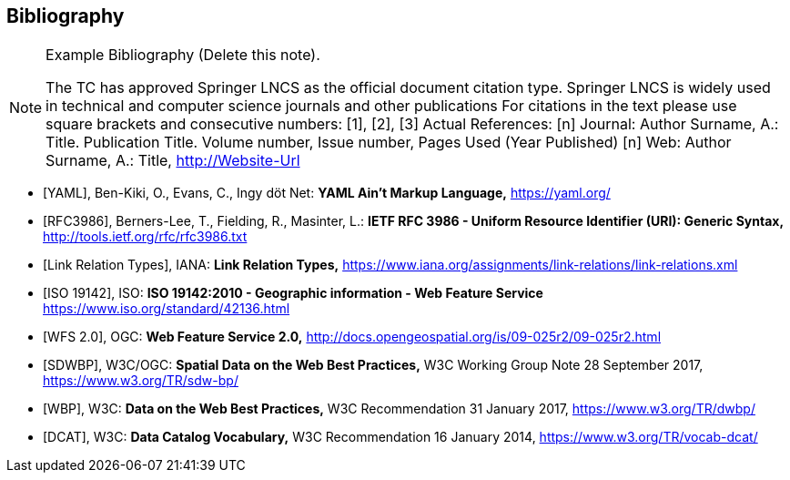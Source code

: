 
[bibliography]
== Bibliography

[NOTE]
.Example Bibliography (Delete this note).
====
The TC has approved Springer LNCS as the official document citation type.
Springer LNCS is widely used in technical and computer science journals and other publications
For citations in the text please use square brackets and consecutive numbers: [1], [2], [3]
Actual References:
[n] Journal: Author Surname, A.: Title. Publication Title. Volume number, Issue number, Pages Used (Year Published)
[n] Web: Author Surname, A.: Title, http://Website-Url
====

// Reference samples

* [[[yaml,YAML]]], Ben-Kiki, O., Evans, C., Ingy döt Net: *YAML Ain’t Markup Language,* https://yaml.org/

* [[[rfc3986,RFC3986]]], Berners-Lee, T., Fielding, R., Masinter, L.: *IETF RFC 3986 - Uniform Resource Identifier (URI): Generic Syntax,* http://tools.ietf.org/rfc/rfc3986.txt

* [[[link_relations,Link Relation Types]]], IANA: *Link Relation Types,* https://www.iana.org/assignments/link-relations/link-relations.xml

* [[[iso19142,ISO 19142]]], ISO: *ISO 19142:2010 - Geographic information - Web Feature Service* https://www.iso.org/standard/42136.html

* [[[wfs20,WFS 2.0]]], OGC: *Web Feature Service 2.0,* http://docs.opengeospatial.org/is/09-025r2/09-025r2.html

* [[[spatial_data_wbp,SDWBP]]], W3C/OGC: *Spatial Data on the Web Best Practices,* W3C Working Group Note 28 September 2017, https://www.w3.org/TR/sdw-bp/

* [[[dwbp,WBP]]], W3C: *Data on the Web Best Practices,* W3C Recommendation 31 January 2017, https://www.w3.org/TR/dwbp/

* [[[dcat,DCAT]]], W3C: *Data Catalog Vocabulary,* W3C Recommendation 16 January 2014, https://www.w3.org/TR/vocab-dcat/
